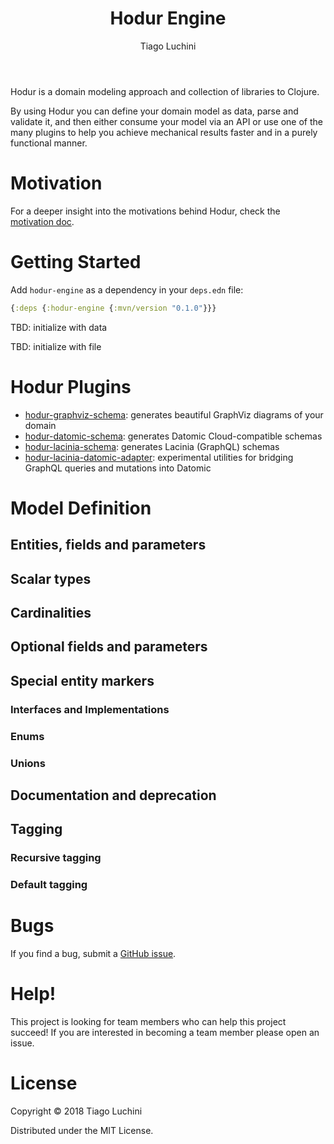 #+TITLE:   Hodur Engine
#+AUTHOR:  Tiago Luchini
#+EMAIL:   info@tiagoluchini.eu
#+OPTIONS: toc:t num:t

Hodur is a domain modeling approach and collection of libraries to
Clojure.

By using Hodur you can define your domain model as data, parse and
validate it, and then either consume your model via an API or use one
of the many plugins to help you achieve mechanical results faster and
in a purely functional manner.

* Motivation

  For a deeper insight into the motivations behind Hodur, check the [[./docs/MOTIVATION.org][motivation doc]].

* Getting Started

Add ~hodur-engine~ as a dependency in your ~deps.edn~ file:

#+BEGIN_SRC clojure
  {:deps {:hodur-engine {:mvn/version "0.1.0"}}}
#+END_SRC

TBD: initialize with data

TBD: initialize with file

* Hodur Plugins

  + [[htts://github.com/luchiniatwork/hodur-graphviz-schema][hodur-graphviz-schema]]: generates beautiful GraphViz diagrams of
    your domain
  + [[https://github.com/luchiniatwork/hodur-datomic-schema][hodur-datomic-schema]]: generates Datomic Cloud-compatible schemas
  + [[https://github.com/luchiniatwork/hodur-lacinia-schema][hodur-lacinia-schema]]: generates Lacinia (GraphQL) schemas
  + [[https://github.com/luchiniatwork/hodur-lacinia-datomic-adapter][hodur-lacinia-datomic-adapter]]: experimental utilities for bridging
    GraphQL queries and mutations into Datomic

* Model Definition

** Entities, fields and parameters

** Scalar types

** Cardinalities

** Optional fields and parameters

** Special entity markers

*** Interfaces and Implementations

*** Enums

*** Unions

** Documentation and deprecation

** Tagging

*** Recursive tagging

*** Default tagging

* Bugs

If you find a bug, submit a [[https://github.com/luchiniatwork/hodur-engine/issues][GitHub issue]].

* Help!

This project is looking for team members who can help this project
succeed! If you are interested in becoming a team member please open
an issue.

* License

Copyright © 2018 Tiago Luchini

Distributed under the MIT License.
